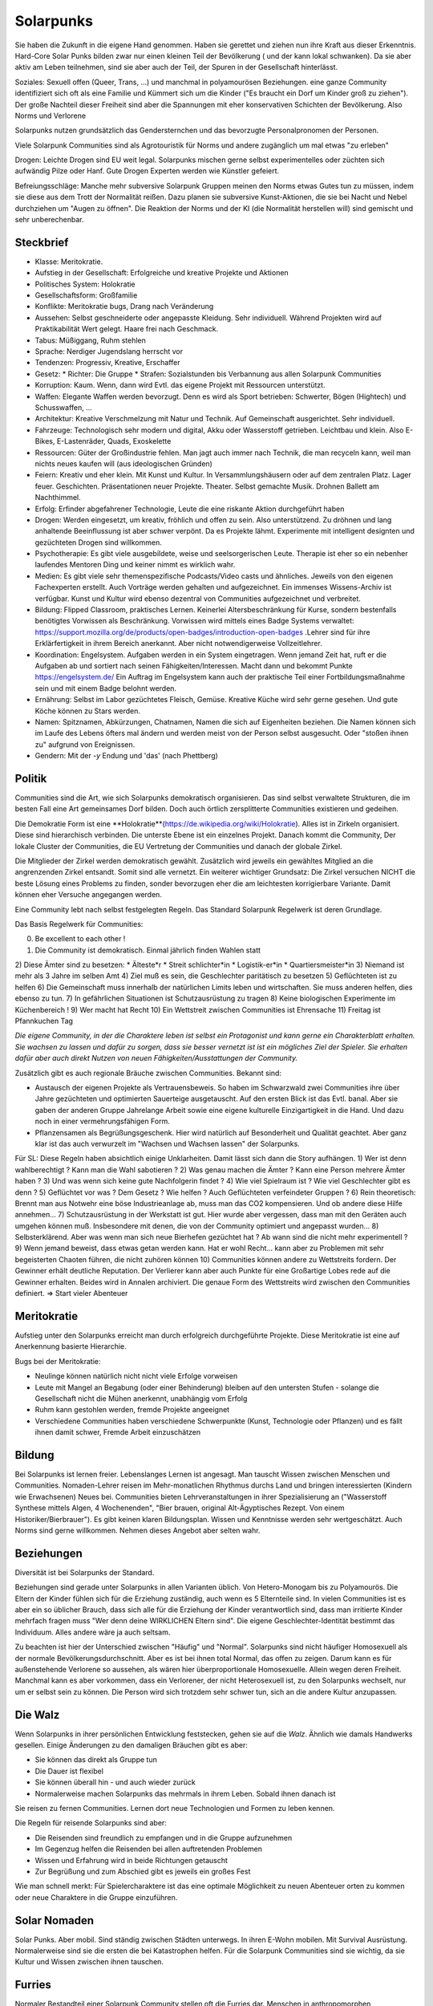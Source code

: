 Solarpunks
==========

Sie haben die Zukunft in die eigene Hand genommen. Haben sie gerettet und ziehen nun ihre Kraft aus dieser Erkenntnis. Hard-Core Solar Punks bilden zwar nur einen kleinen Teil der Bevölkerung ( und der kann lokal schwanken). Da sie aber aktiv am Leben teilnehmen, sind sie aber auch der Teil, der Spuren in der Gesellschaft hinterlässt.

Soziales: Sexuell offen (Queer, Trans, ...) und manchmal in polyamourösen Beziehungen. eine ganze Community identifiziert sich oft als eine Familie und Kümmert sich um die Kinder ("Es braucht ein Dorf um Kinder groß zu ziehen"). Der große Nachteil dieser Freiheit sind aber die Spannungen mit eher konservativen Schichten der Bevölkerung. Also Norms und Verlorene

Solarpunks nutzen grundsätzlich das Gendersternchen und das bevorzugte Personalpronomen der Personen.

Viele Solarpunk Communities sind als Agrotouristik für Norms und andere zugänglich um mal etwas "zu erleben"

Drogen: Leichte Drogen sind EU weit legal. Solarpunks mischen gerne selbst experimentelles oder züchten sich aufwändig Pilze oder Hanf. Gute Drogen Experten werden wie Künstler gefeiert.

Befreiungsschläge: Manche mehr subversive Solarpunk Gruppen meinen den Norms etwas Gutes tun zu müssen, indem sie diese aus dem Trott der Normalität reißen. Dazu planen sie subversive Kunst-Aktionen, die sie bei Nacht und Nebel durchziehen um "Augen zu öffnen". Die Reaktion der Norms und der KI (die Normalität herstellen will) sind gemischt und sehr unberechenbar.

Steckbrief
----------

* Klasse: Meritokratie.
* Aufstieg in der Gesellschaft: Erfolgreiche und kreative Projekte und Aktionen
* Politisches System: Holokratie
* Gesellschaftsform: Großfamilie
* Konflikte: Meritokratie bugs, Drang nach Veränderung
* Aussehen: Selbst geschneiderte oder angepasste Kleidung. Sehr individuell. Während Projekten wird auf Praktikabilität Wert gelegt. Haare frei nach Geschmack.
* Tabus: Müßiggang, Ruhm stehlen
* Sprache: Nerdiger Jugendslang herrscht vor
* Tendenzen: Progressiv, Kreative, Erschaffer
* Gesetz:
  * Richter: Die Gruppe
  * Strafen: Sozialstunden bis Verbannung aus allen Solarpunk Communities
* Korruption: Kaum. Wenn, dann wird Evtl. das eigene Projekt mit Ressourcen unterstützt.
* Waffen: Elegante Waffen werden bevorzugt. Denn es wird als Sport betrieben: Schwerter, Bögen (Hightech) und Schusswaffen, ...
* Architektur: Kreative Verschmelzung mit Natur und Technik. Auf Gemeinschaft ausgerichtet. Sehr individuell.
* Fahrzeuge: Technologisch sehr modern und digital, Akku oder Wasserstoff getrieben. Leichtbau und klein. Also E-Bikes, E-Lastenräder, Quads, Exoskelette
* Ressourcen: Güter der Großindustrie fehlen. Man jagt auch immer nach Technik, die man recyceln kann, weil man nichts neues kaufen will (aus ideologischen Gründen)
* Feiern: Kreativ und eher klein. Mit Kunst und Kultur. In Versammlungshäusern oder auf dem zentralen Platz. Lager feuer. Geschichten. Präsentationen neuer Projekte. Theater. Selbst gemachte Musik. Drohnen Ballett am Nachthimmel.
* Erfolg: Erfinder abgefahrener Technologie, Leute die eine riskante Aktion durchgeführt haben
* Drogen: Werden eingesetzt, um kreativ, fröhlich und offen zu sein. Also unterstützend. Zu dröhnen und lang anhaltende Beeinflussung ist aber schwer verpönt. Da es Projekte lähmt. Experimente mit intelligent designten und gezüchteten Drogen sind willkommen.
* Psychotherapie: Es gibt viele ausgebildete, weise und seelsorgerischen Leute. Therapie ist eher so ein nebenher laufendes Mentoren Ding und keiner nimmt es wirklich wahr.
* Medien: Es gibt viele sehr themenspezifische Podcasts/Video casts und ähnliches. Jeweils von den eigenen Fachexperten erstellt. Auch Vorträge werden gehalten und aufgezeichnet. Ein immenses Wissens-Archiv ist verfügbar. Kunst und Kultur wird ebenso dezentral von Communities aufgezeichnet und verbreitet.
* Bildung: Flipped Classroom, praktisches Lernen. Keinerlei Altersbeschränkung für Kurse, sondern bestenfalls benötigtes Vorwissen als Beschränkung. Vorwissen wird mittels eines Badge Systems verwaltet: https://support.mozilla.org/de/products/open-badges/introduction-open-badges .Lehrer sind für ihre Erklärfertigkeit in ihrem Bereich anerkannt. Aber nicht notwendigerweise Vollzeitlehrer.
* Koordination: Engelsystem. Aufgaben werden in ein System eingetragen. Wenn jemand Zeit hat, ruft er die Aufgaben ab und sortiert nach seinen Fähigkeiten/Interessen. Macht dann und bekommt Punkte https://engelsystem.de/ Ein Auftrag im Engelsystem kann auch der praktische Teil einer Fortbildungsmaßnahme sein und mit einem Badge belohnt werden.
* Ernährung: Selbst im Labor gezüchtetes Fleisch, Gemüse. Kreative Küche wird sehr gerne gesehen. Und gute Köche können zu Stars werden.
* Namen: Spitznamen, Abkürzungen, Chatnamen, Namen die sich auf Eigenheiten beziehen. Die Namen können sich im Laufe des Lebens öfters mal ändern und werden meist von der Person selbst ausgesucht. Oder "stoßen ihnen zu" aufgrund von Ereignissen.
* Gendern: Mit der *-y* Endung und 'das' (nach Phettberg)


Politik
-------

Communities sind die Art, wie sich Solarpunks demokratisch organisieren. Das sind selbst verwaltete Strukturen, die im besten Fall eine Art gemeinsames Dorf bilden. Doch auch örtlich zersplitterte Communities existieren und gedeihen.

Die Demokratie Form ist eine **Holokratie**(https://de.wikipedia.org/wiki/Holokratie). Alles ist in Zirkeln organisiert. Diese sind hierarchisch verbinden. Die unterste Ebene ist ein einzelnes Projekt. Danach kommt die Community, Der lokale Cluster der Communities, die EU Vertretung der Communities und danach der globale Zirkel.

Die Mitglieder der Zirkel werden demokratisch gewählt. Zusätzlich wird jeweils ein gewähltes Mitglied an die angrenzenden Zirkel entsandt. Somit sind alle vernetzt. Ein weiterer wichtiger Grundsatz: Die Zirkel versuchen NICHT die beste Lösung eines Problems zu finden, sonder bevorzugen eher die am leichtesten korrigierbare Variante. Damit können eher Versuche angegangen werden.

Eine Community lebt nach selbst festgelegten Regeln. Das Standard Solarpunk Regelwerk ist deren Grundlage.

Das Basis Regelwerk für Communities:

0) Be excellent to each other !
1) Die Community ist demokratisch. Einmal jährlich finden Wahlen statt
2) Diese Ämter sind zu besetzen:
* Älteste*r
* Streit schlichter*in
* Logistik-er*in
* Quartiersmeister*in
3) Niemand ist mehr als 3 Jahre im selben Amt
4) Ziel muß es sein, die Geschlechter paritätisch zu besetzen
5) Geflüchteten ist zu helfen
6) Die Gemeinschaft muss innerhalb der natürlichen Limits leben und wirtschaften. Sie muss anderen helfen, dies ebenso zu tun.
7) In gefährlichen Situationen ist Schutzausrüstung zu tragen
8) Keine biologischen Experimente im Küchenbereich !
9) Wer macht hat Recht
10) Ein Wettstreit zwischen Communities ist Ehrensache
11) Freitag ist Pfannkuchen Tag

*Die eigene Community, in der die Charaktere leben ist selbst ein Protagonist und kann gerne ein Charakterblatt erhalten. Sie wachsen zu lassen und dafür zu sorgen, dass sie besser vernetzt ist ist ein mögliches Ziel der Spieler. Sie erhalten dafür aber auch direkt Nutzen von neuen Fähigkeiten/Ausstattungen der Community.*


Zusätzlich gibt es auch regionale Bräuche zwischen Communities. Bekannt sind:

* Austausch der eigenen Projekte als Vertrauensbeweis. So haben im Schwarzwald zwei Communities ihre über Jahre gezüchteten und optimierten Sauerteige ausgetauscht. Auf den ersten Blick ist das Evtl. banal. Aber sie gaben der anderen Gruppe Jahrelange Arbeit sowie eine eigene kulturelle Einzigartigkeit in die Hand. Und dazu noch in einer vermehrungsfähigen Form.
* Pflanzensamen als Begrüßungsgeschenk. Hier wird natürlich auf Besonderheit und Qualität geachtet. Aber ganz klar ist das auch verwurzelt im "Wachsen und Wachsen lassen" der Solarpunks.


Für SL:
Diese Regeln haben absichtlich einige Unklarheiten. Damit lässt sich dann die Story aufhängen.
1) Wer ist denn wahlberechtigt ? Kann man die Wahl sabotieren ?
2) Was genau machen die Ämter ? Kann eine Person mehrere Ämter haben ?
3) Und was wenn sich keine gute Nachfolgerin findet ?
4) Wie viel Spielraum ist ? Wie viel Geschlechter gibt es denn ?
5) Geflüchtet vor was ? Dem Gesetz ? Wie helfen ? Auch Geflüchteten verfeindeter Gruppen ?
6) Rein theoretisch: Brennt man aus Notwehr eine böse Industrieanlage ab, muss man das CO2 kompensieren. Und ob andere diese Hilfe annehmen...
7) Schutzausrüstung in der Werkstatt ist gut. Hier wurde aber vergessen, dass man mit den Geräten auch umgehen können muß. Insbesondere mit denen, die von der Community optimiert und angepasst wurden...
8) Selbsterklärend. Aber was wenn man sich neue Bierhefen gezüchtet hat ? Ab wann sind die nicht mehr experimentell ?
9) Wenn jemand beweist, dass etwas getan werden kann. Hat er wohl Recht... kann aber zu Problemen mit sehr begeisterten Chaoten führen, die nicht zuhören können
10) Communities können andere zu Wettstreits fordern. Der Gewinner erhält deutliche Reputation. Der Verlierer kann aber auch Punkte für eine Großartige Lobes rede auf die Gewinner erhalten. Beides wird in Annalen archiviert. Die genaue Form des Wettstreits wird zwischen den Communities definiert. => Start vieler Abenteuer

Meritokratie
------------

Aufstieg unter den Solarpunks erreicht man durch erfolgreich durchgeführte Projekte. Diese Meritokratie ist eine auf Anerkennung basierte Hierarchie.

Bugs bei der Meritokratie:

* Neulinge können natürlich nicht nicht viele Erfolge vorweisen
* Leute mit Mangel an Begabung (oder einer Behinderung) bleiben auf den untersten Stufen - solange die Gesellschaft nicht die Mühen anerkennt, unabhängig vom Erfolg
* Ruhm kann gestohlen werden, fremde Projekte angeeignet
* Verschiedene Communities haben verschiedene Schwerpunkte (Kunst, Technologie oder Pflanzen) und es fällt ihnen damit schwer, Fremde Arbeit einzuschätzen

Bildung
-------

Bei Solarpunks ist lernen freier. Lebenslanges Lernen ist angesagt. Man tauscht Wissen zwischen Menschen und Communities. Nomaden-Lehrer reisen im Mehr-monatlichen Rhythmus durchs Land und bringen interessierten (Kindern wie Erwachsenen) Neues bei. Communities bieten Lehrveranstaltungen in ihrer Spezialisierung an ("Wasserstoff Synthese mittels Algen, 4 Wochenenden", "Bier brauen, original Alt-Ägyptisches Rezept. Von einem Historiker/Bierbrauer").
Es gibt keinen klaren Bildungsplan. Wissen und Kenntnisse werden sehr wertgeschätzt. Auch Norms sind gerne willkommen. Nehmen dieses Angebot aber selten wahr.

Beziehungen
-----------

Diversität ist bei Solarpunks der Standard.

Beziehungen sind gerade unter Solarpunks in allen Varianten üblich. Von Hetero-Monogam bis zu Polyamourös. Die Eltern der Kinder fühlen sich für die Erziehung zuständig, auch wenn es 5 Elternteile sind. In vielen Communities ist es aber ein so üblicher Brauch, dass sich alle für die Erziehung der Kinder verantwortlich sind, dass man irritierte Kinder mehrfach fragen muss "Wer denn deine WIRKLICHEN Eltern sind". Die eigene Geschlechter-Identität bestimmt das Individuum. Alles andere wäre ja auch seltsam.

Zu beachten ist hier der Unterschied zwischen "Häufig" und "Normal". Solarpunks sind nicht häufiger Homosexuell als der normale Bevölkerungsdurchschnitt. Aber es ist bei ihnen total Normal, das offen zu zeigen. Darum kann es für außenstehende Verlorene so aussehen, als wären hier überproportionale Homosexuelle. Allein wegen deren Freiheit. Manchmal kann es aber vorkommen, dass ein Verlorener, der nicht Heterosexuell ist, zu den Solarpunks wechselt, nur um er selbst sein zu können. Die Person wird sich trotzdem sehr schwer tun, sich an die andere Kultur anzupassen.

Die Walz
--------

Wenn Solarpunks in ihrer persönlichen Entwicklung feststecken, gehen sie auf die *Walz*. Ähnlich wie damals Handwerks gesellen. Einige Änderungen zu den damaligen Bräuchen gibt es aber:

* Sie können das direkt als Gruppe tun
* Die Dauer ist flexibel
* Sie können überall hin - und auch wieder zurück
* Normalerweise machen Solarpunks das mehrmals in ihrem Leben. Sobald ihnen danach ist

Sie reisen zu fernen Communities. Lernen dort neue Technologien und Formen zu leben kennen.

Die Regeln für reisende Solarpunks sind aber:

* Die Reisenden sind freundlich zu empfangen und in die Gruppe aufzunehmen
* Im Gegenzug helfen die Reisenden bei allen auftretenden Problemen
* Wissen und Erfahrung wird in beide Richtungen getauscht
* Zur Begrüßung und zum Abschied gibt es jeweils ein großes Fest

Wie man schnell merkt: Für Spielercharaktere ist das eine optimale Möglichkeit zu neuen Abenteuer orten zu kommen oder neue Charaktere in die Gruppe einzuführen.

Solar Nomaden
-------------

Solar Punks. Aber mobil. Sind ständig zwischen Städten unterwegs. In ihren E-Wohn mobilen. Mit Survival Ausrüstung. Normalerweise sind sie die ersten die bei Katastrophen helfen. Für die Solarpunk Communities sind sie wichtig, da sie Kultur und Wissen zwischen ihnen tauschen.

Furries
-------

Normaler Bestandteil einer Solarpunk Community stellen oft die Furries dar. Menschen in anthropomorphen Tierkostümen (Fursuits genannt). Die Personen in den Fursuits sind den meisten anderen in der Community oft nicht so bekannt wie die "Fursona". Bereits im Jahr 2020 gab es beeindruckende Kostüme. Doch der technische Fortschritt hat besonders die Ausdrucksfähigkeit stark verbessert. Animierte Augen, Ohren und Schwänze als zentraler Punkt.